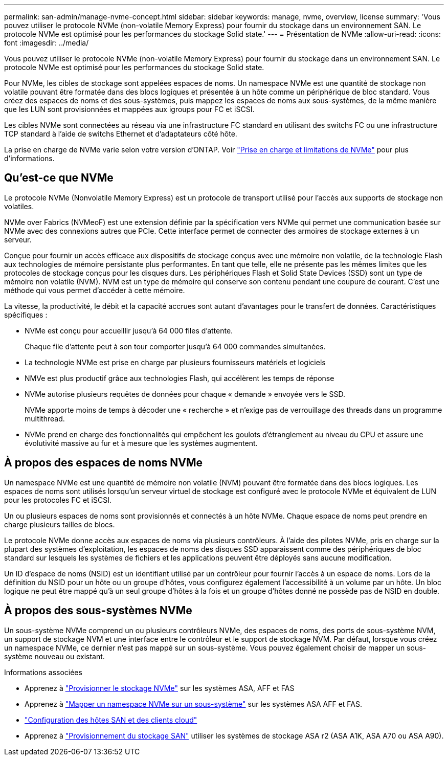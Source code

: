 ---
permalink: san-admin/manage-nvme-concept.html 
sidebar: sidebar 
keywords: manage, nvme, overview, license 
summary: 'Vous pouvez utiliser le protocole NVMe (non-volatile Memory Express) pour fournir du stockage dans un environnement SAN.  Le protocole NVMe est optimisé pour les performances du stockage Solid state.' 
---
= Présentation de NVMe
:allow-uri-read: 
:icons: font
:imagesdir: ../media/


[role="lead"]
Vous pouvez utiliser le protocole NVMe (non-volatile Memory Express) pour fournir du stockage dans un environnement SAN.  Le protocole NVMe est optimisé pour les performances du stockage Solid state.

Pour NVMe, les cibles de stockage sont appelées espaces de noms.  Un namespace NVMe est une quantité de stockage non volatile pouvant être formatée dans des blocs logiques et présentée à un hôte comme un périphérique de bloc standard.  Vous créez des espaces de noms et des sous-systèmes, puis mappez les espaces de noms aux sous-systèmes, de la même manière que les LUN sont provisionnées et mappées aux igroups pour FC et iSCSI.

Les cibles NVMe sont connectées au réseau via une infrastructure FC standard en utilisant des switchs FC ou une infrastructure TCP standard à l'aide de switchs Ethernet et d'adaptateurs côté hôte.

La prise en charge de NVMe varie selon votre version d'ONTAP.  Voir link:../nvme/support-limitations.html["Prise en charge et limitations de NVMe"] pour plus d'informations.



== Qu'est-ce que NVMe

Le protocole NVMe (Nonvolatile Memory Express) est un protocole de transport utilisé pour l'accès aux supports de stockage non volatiles.

NVMe over Fabrics (NVMeoF) est une extension définie par la spécification vers NVMe qui permet une communication basée sur NVMe avec des connexions autres que PCIe. Cette interface permet de connecter des armoires de stockage externes à un serveur.

Conçue pour fournir un accès efficace aux dispositifs de stockage conçus avec une mémoire non volatile, de la technologie Flash aux technologies de mémoire persistante plus performantes. En tant que telle, elle ne présente pas les mêmes limites que les protocoles de stockage conçus pour les disques durs. Les périphériques Flash et Solid State Devices (SSD) sont un type de mémoire non volatile (NVM). NVM est un type de mémoire qui conserve son contenu pendant une coupure de courant. C'est une méthode qui vous permet d'accéder à cette mémoire.

La vitesse, la productivité, le débit et la capacité accrues sont autant d'avantages pour le transfert de données. Caractéristiques spécifiques :

* NVMe est conçu pour accueillir jusqu'à 64 000 files d'attente.
+
Chaque file d'attente peut à son tour comporter jusqu'à 64 000 commandes simultanées.

* La technologie NVMe est prise en charge par plusieurs fournisseurs matériels et logiciels
* NMVe est plus productif grâce aux technologies Flash, qui accélèrent les temps de réponse
* NVMe autorise plusieurs requêtes de données pour chaque « demande » envoyée vers le SSD.
+
NVMe apporte moins de temps à décoder une « recherche » et n'exige pas de verrouillage des threads dans un programme multithread.

* NVMe prend en charge des fonctionnalités qui empêchent les goulots d'étranglement au niveau du CPU et assure une évolutivité massive au fur et à mesure que les systèmes augmentent.




== À propos des espaces de noms NVMe

Un namespace NVMe est une quantité de mémoire non volatile (NVM) pouvant être formatée dans des blocs logiques. Les espaces de noms sont utilisés lorsqu'un serveur virtuel de stockage est configuré avec le protocole NVMe et équivalent de LUN pour les protocoles FC et iSCSI.

Un ou plusieurs espaces de noms sont provisionnés et connectés à un hôte NVMe. Chaque espace de noms peut prendre en charge plusieurs tailles de blocs.

Le protocole NVMe donne accès aux espaces de noms via plusieurs contrôleurs. À l'aide des pilotes NVMe, pris en charge sur la plupart des systèmes d'exploitation, les espaces de noms des disques SSD apparaissent comme des périphériques de bloc standard sur lesquels les systèmes de fichiers et les applications peuvent être déployés sans aucune modification.

Un ID d'espace de noms (NSID) est un identifiant utilisé par un contrôleur pour fournir l'accès à un espace de noms. Lors de la définition du NSID pour un hôte ou un groupe d'hôtes, vous configurez également l'accessibilité à un volume par un hôte. Un bloc logique ne peut être mappé qu'à un seul groupe d'hôtes à la fois et un groupe d'hôtes donné ne possède pas de NSID en double.



== À propos des sous-systèmes NVMe

Un sous-système NVMe comprend un ou plusieurs contrôleurs NVMe, des espaces de noms, des ports de sous-système NVM, un support de stockage NVM et une interface entre le contrôleur et le support de stockage NVM. Par défaut, lorsque vous créez un namespace NVMe, ce dernier n'est pas mappé sur un sous-système. Vous pouvez également choisir de mapper un sous-système nouveau ou existant.

.Informations associées
* Apprenez à link:create-nvme-namespace-subsystem-task.html["Provisionner le stockage NVMe"] sur les systèmes ASA, AFF et FAS
* Apprenez à link:map-nvme-namespace-subsystem-task.html["Mapper un namespace NVMe sur un sous-système"] sur les systèmes ASA AFF et FAS.
* link:https://docs.netapp.com/us-en/ontap-sanhost/["Configuration des hôtes SAN et des clients cloud"^]
* Apprenez à link:https://docs.netapp.com/us-en/asa-r2/manage-data/provision-san-storage.html["Provisionnement du stockage SAN"^] utiliser les systèmes de stockage ASA r2 (ASA A1K, ASA A70 ou ASA A90).

